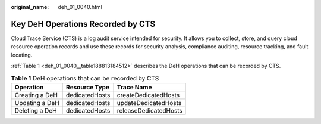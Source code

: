 :original_name: deh_01_0040.html

.. _deh_01_0040:

Key DeH Operations Recorded by CTS
==================================

Cloud Trace Service (CTS) is a log audit service intended for security. It allows you to collect, store, and query cloud resource operation records and use these records for security analysis, compliance auditing, resource tracking, and fault locating.

:ref:`Table 1 <deh_01_0040__table188813184512>` describes the DeH operations that can be recorded by CTS.

.. _deh_01_0040__table188813184512:

.. table:: **Table 1** DeH operations that can be recorded by CTS

   ============== ============== =====================
   Operation      Resource Type  Trace Name
   ============== ============== =====================
   Creating a DeH dedicatedHosts createDedicatedHosts
   Updating a DeH dedicatedHosts updateDedicatedHosts
   Deleting a DeH dedicatedHosts releaseDedicatedHosts
   ============== ============== =====================
